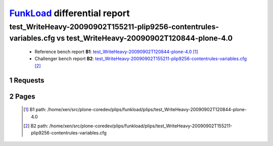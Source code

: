 =============================
FunkLoad_ differential report
=============================


.. sectnum::    :depth: 2


test_WriteHeavy-20090902T155211-plip9256-contentrules-variables.cfg vs test_WriteHeavy-20090902T120844-plone-4.0
================================================================================================================

 * Reference bench report **B1**: `test_WriteHeavy-20090902T120844-plone-4.0 <../test_WriteHeavy-20090902T120844-plone-4.0/index.html>`_ [#]_
 * Challenger bench report **B2**: `test_WriteHeavy-20090902T155211-plip9256-contentrules-variables.cfg <../test_WriteHeavy-20090902T155211-plip9256-contentrules-variables.cfg/index.html>`_ [#]_


Requests
--------

 .. image:: rps_diff.png
 .. image:: request.png

Pages
-----

 .. image:: spps_diff.png
 .. [#] B1 path: /home/xen/src/plone-coredev/plips/funkload/plips/test\_WriteHeavy-20090902T120844-plone-4.0
 .. [#] B2 path: /home/xen/src/plone-coredev/plips/funkload/plips/test\_WriteHeavy-20090902T155211-plip9256-contentrules-variables.cfg
 .. _FunkLoad: http://funkload.nuxeo.org/
